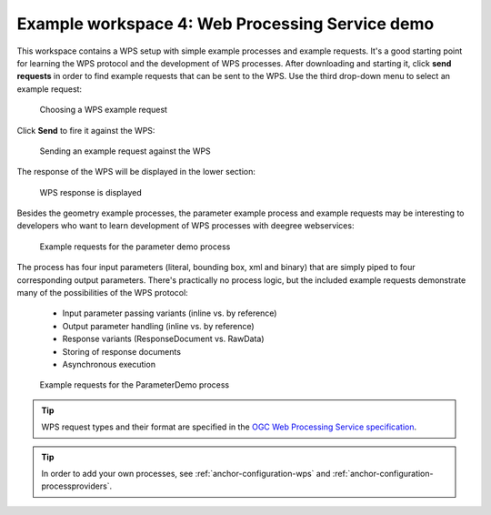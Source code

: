 .. _anchor-workspace-wps:

^^^^^^^^^^^^^^^^^^^^^^^^^^^^^^^^^^^^^^^^^^^^^^^^
Example workspace 4: Web Processing Service demo
^^^^^^^^^^^^^^^^^^^^^^^^^^^^^^^^^^^^^^^^^^^^^^^^

This workspace contains a WPS setup with simple example processes and example requests. It's a good starting point for learning the WPS protocol and the development of WPS processes. After downloading and starting it, click **send requests** in order to find example requests that can be sent to the WPS. Use the third drop-down menu to select an example request:

.. figure:: ../../images/console_workspace_wps1.png
    :figwidth: 80%
    :width: 70%
    :target: ../../_images/console_workspace_wps1.png

    Choosing a WPS example request

Click **Send** to fire it against the WPS:

.. figure:: ../../images/console_workspace_wps2.png
    :figwidth: 80%
    :width: 70%
    :target: ../../_images/console_workspace_wps2.png

    Sending an example request against the WPS

The response of the WPS will be displayed in the lower section:

.. figure:: ../../images/console_workspace_wps3.png
    :figwidth: 80%
    :width: 70%
    :target: ../../_images/console_workspace_wps3.png

    WPS response is displayed

Besides the geometry example processes, the parameter example process and example requests may be interesting to developers who want to learn development of WPS processes with deegree webservices:

.. figure:: ../../images/console_workspace_wps4.png
    :figwidth: 80%
    :width: 70%
    :target: ../../_images/console_workspace_wps4.png

    Example requests for the parameter demo process

The process has four input parameters (literal, bounding box, xml and binary) that are simply piped to four corresponding output parameters. There's practically no process logic, but the included example requests demonstrate many of the possibilities of the WPS protocol:

    * Input parameter passing variants (inline vs. by reference)
    * Output parameter handling (inline vs. by reference)
    * Response variants (ResponseDocument vs. RawData)
    * Storing of response documents
    * Asynchronous execution

.. figure:: ../../images/console_workspace_wps5.png
    :figwidth: 80%
    :width: 70%
    :target: ../../_images/console_workspace_wps5.png

    Example requests for the ParameterDemo process

.. tip::
    WPS request types and their format are specified in the `OGC Web Processing Service specification <http://www.opengeospatial.org/standards/wps>`_.

.. tip::
    In order to add your own processes, see :ref:`anchor-configuration-wps` and :ref:`anchor-configuration-processproviders`.
